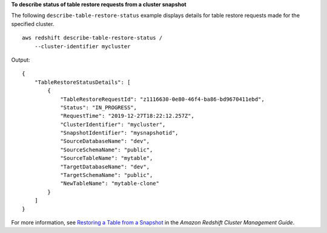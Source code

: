 **To describe status of table restore requests from a cluster snapshot**

The following ``describe-table-restore-status`` example displays details for table restore requests made for the specified cluster. ::

    aws redshift describe-table-restore-status /
        --cluster-identifier mycluster

Output::

    {
        "TableRestoreStatusDetails": [
            {
                "TableRestoreRequestId": "z1116630-0e80-46f4-ba86-bd9670411ebd",
                "Status": "IN_PROGRESS",
                "RequestTime": "2019-12-27T18:22:12.257Z",
                "ClusterIdentifier": "mycluster",
                "SnapshotIdentifier": "mysnapshotid",
                "SourceDatabaseName": "dev",
                "SourceSchemaName": "public",
                "SourceTableName": "mytable",
                "TargetDatabaseName": "dev",
                "TargetSchemaName": "public",
                "NewTableName": "mytable-clone"
            }
        ]
    }

For more information, see `Restoring a Table from a Snapshot <https://docs.aws.amazon.com/redshift/latest/mgmt/working-with-snapshots.html#working-with-snapshot-restore-table-from-snapshot>`__ in the *Amazon Redshift Cluster Management Guide*.
